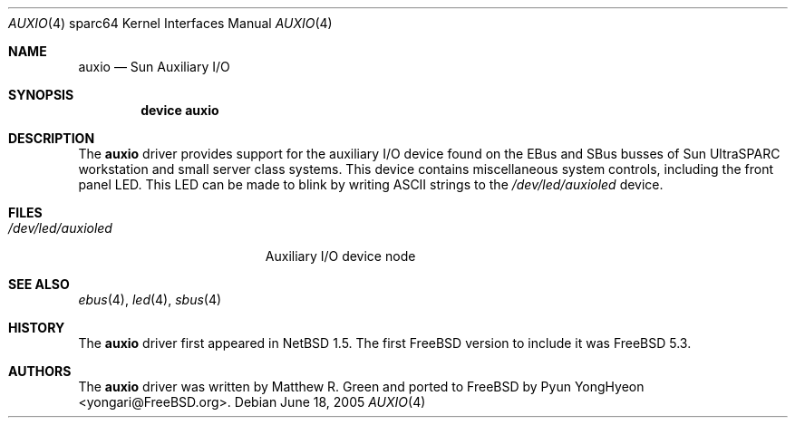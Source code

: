 .\"-
.\" Copyright (c) 2004 Pyun YongHyeon
.\" All rights reserved.
.\"
.\" Redistribution and use in source and binary forms, with or without
.\" modification, are permitted provided that the following conditions
.\" are met:
.\" 1. Redistributions of source code must retain the above copyright
.\"    notice, this list of conditions and the following disclaimer.
.\" 2. Redistributions in binary form must reproduce the above copyright
.\"    notice, this list of conditions and the following disclaimer in the
.\"    documentation and/or other materials provided with the distribution.
.\"
.\" THIS SOFTWARE IS PROVIDED BY THE AUTHOR AND CONTRIBUTORS ``AS IS'' AND
.\" ANY EXPRESS OR IMPLIED WARRANTIES, INCLUDING, BUT NOT LIMITED TO, THE
.\" IMPLIED WARRANTIES OF MERCHANTABILITY AND FITNESS FOR A PARTICULAR PURPOSE
.\" ARE DISCLAIMED.  IN NO EVENT SHALL THE AUTHOR OR CONTRIBUTORS BE LIABLE
.\" FOR ANY DIRECT, INDIRECT, INCIDENTAL, SPECIAL, EXEMPLARY, OR CONSEQUENTIAL
.\" DAMAGES (INCLUDING, BUT NOT LIMITED TO, PROCUREMENT OF SUBSTITUTE GOODS
.\" OR SERVICES; LOSS OF USE, DATA, OR PROFITS; OR BUSINESS INTERRUPTION)
.\" HOWEVER CAUSED AND ON ANY THEORY OF LIABILITY, WHETHER IN CONTRACT, STRICT
.\" LIABILITY, OR TORT (INCLUDING NEGLIGENCE OR OTHERWISE) ARISING IN ANY WAY
.\" OUT OF THE USE OF THIS SOFTWARE, EVEN IF ADVISED OF THE POSSIBILITY OF
.\" SUCH DAMAGE.
.\"
.\" $FreeBSD: projects/armv6/share/man/man4/man4.sparc64/auxio.4 147531 2005-06-22 15:35:14Z ru $
.\"
.Dd June 18, 2005
.Dt AUXIO 4 sparc64
.Os
.Sh NAME
.Nm auxio
.Nd "Sun Auxiliary I/O"
.Sh SYNOPSIS
.Cd "device auxio"
.Sh DESCRIPTION
The
.Nm
driver provides support for the auxiliary I/O device found on the
.Tn EBus
and
.Tn SBus
busses of
.Tn Sun UltraSPARC
workstation and small server class systems.
This device contains miscellaneous system controls,
including the front panel LED.
This LED can be made to blink by writing
.Tn ASCII
strings to the
.Pa /dev/led/auxioled
device.
.Sh FILES
.Bl -tag -width ".Pa /dev/led/auxioled"
.It Pa /dev/led/auxioled
Auxiliary I/O device node
.El
.Sh SEE ALSO
.Xr ebus 4 ,
.Xr led 4 ,
.Xr sbus 4
.Sh HISTORY
The
.Nm
driver first appeared in
.Nx 1.5 .
The first
.Fx
version to include it was
.Fx 5.3 .
.Sh AUTHORS
.An -nosplit
The
.Nm
driver was written by
.An Matthew R. Green
and ported to
.Fx
by
.An Pyun YongHyeon Aq yongari@FreeBSD.org .
